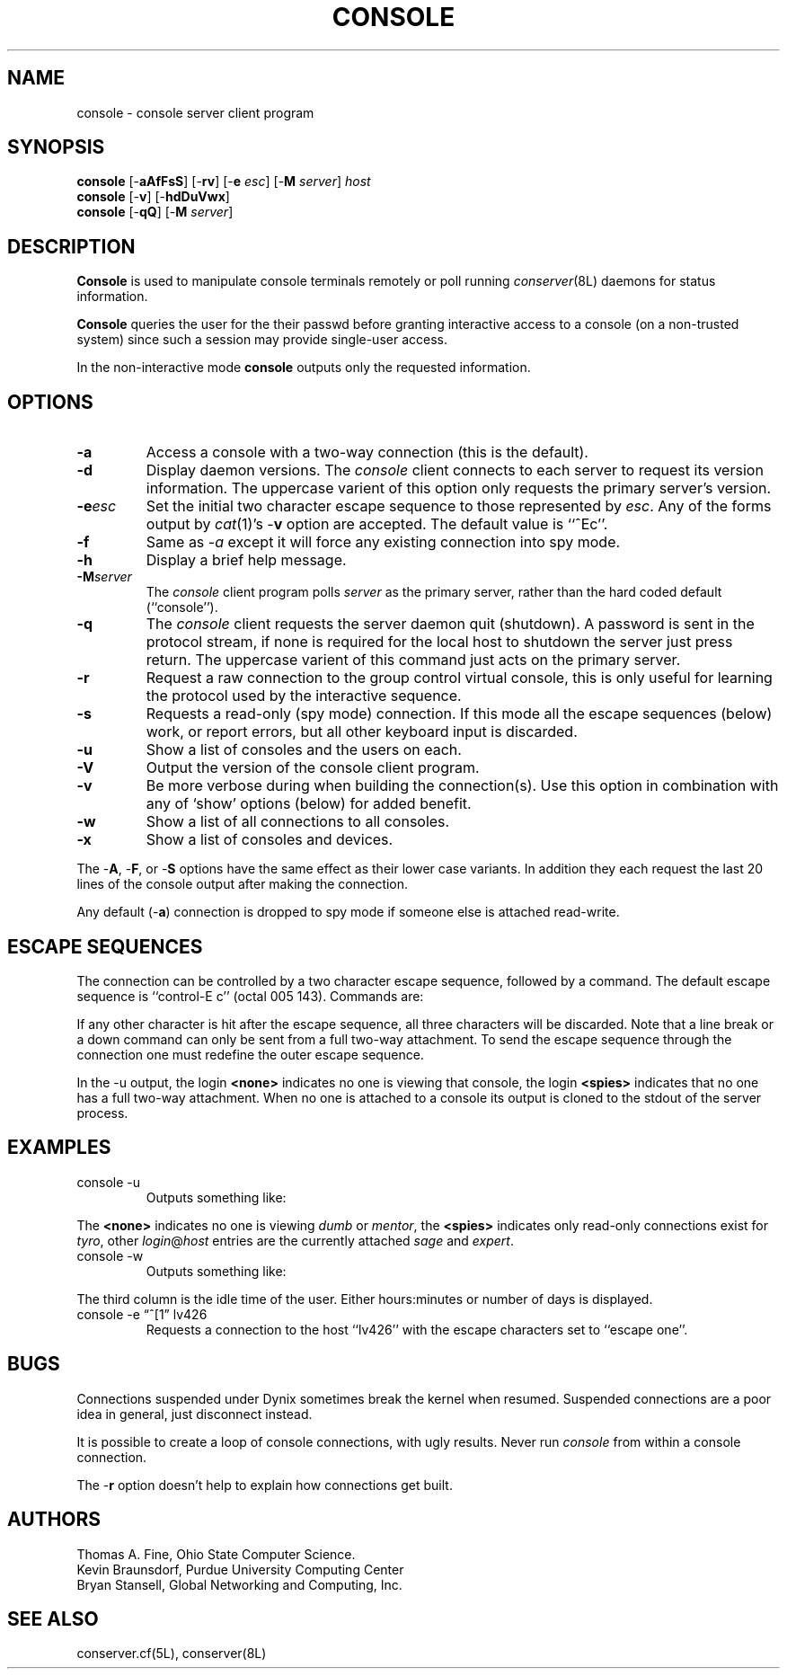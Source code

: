 .\" $Id: console.man,v 1.2 1999-01-25 14:01:56-08 bryan Exp $
.TH CONSOLE 8L "Local"
.SH NAME
console \- console server client program
.SH SYNOPSIS
\fBconsole\fP [\-\fBaAfFsS\fP] [\-\fBrv\fP] [\-\fBe\fP \fIesc\fP] [\-\fBM\fP \fIserver\fP] \fIhost\fP
.br
\fBconsole\fP [\-\fBv\fP] [\-\fBhdDuVwx\fP]
.br
\fBconsole\fP [\-\fBqQ\fP] [\-\fBM\fP \fIserver\fP]
.SH DESCRIPTION
.B Console
is used to manipulate console terminals remotely or poll running
\fIconserver\fP(8L) daemons for status information.
.PP
.B Console
queries the user for the their passwd before
granting interactive access to a console (on a non-trusted system)
since such a session may provide single-user access.
.PP
In the non-interactive mode
.B console
outputs only the requested information.
.SH OPTIONS
.TP
.B \-a
Access a console with a two-way connection (this is the default).
.TP
.B \-d
Display daemon versions.  The \fIconsole\fP client connects to each
server to request its version information.  The uppercase varient of
this option only requests the primary server's version.
.TP
.BI \-e esc
Set the initial two character escape sequence to
those represented by \fIesc\fP.
Any of the forms output by \fIcat\fP(1)'s \-\fBv\fP option
are accepted.  The default value is ``^Ec''.
.TP
.B \-f
Same as
.I \-a
except it will force any existing connection into spy mode.
.TP
.B \-h
Display a brief help message.
.TP
.BI \-M server
The \fIconsole\fP client program polls \fIserver\fP as the primary server,
rather than the hard coded default (``console'').
.TP
.B \-q
The \fIconsole\fP client requests the server daemon quit (shutdown).
A password is sent in the protocol stream, if none is required for
the local host to shutdown the server just press return.  The uppercase
varient of this command just acts on the primary server.
.TP
.B \-r
Request a raw connection to the group control virtual console,
this is only useful for learning the protocol used by the
interactive sequence.
.TP
.B \-s
Requests a read-only (spy mode) connection.
If this mode all the escape sequences (below) work, or report errors,
but all other keyboard input is discarded.
.TP
.B \-u
Show a list of consoles and the users on each.
.TP
.B \-V
Output the version of the console client program.
.TP
.B \-v
Be more verbose during when building the connection(s).
Use this option in combination with any of `show' options (below)
for added benefit.
.TP
.B \-w
Show a list of all connections to all consoles.
.TP
.B \-x
Show a list of consoles and devices.
.PP
The \-\fBA\fP, \-\fBF\fP, or \-\fBS\fP options have the same effect as
their lower case variants.
In addition they each request the last 20 lines of the console output after
making the connection.
.PP
Any default (\-\fBa\fP) connection is dropped to spy mode if
someone else is attached read-write.
.SH "ESCAPE SEQUENCES"
The connection can be controlled by a two character escape sequence, followed
by a command.  The default escape sequence is ``control-E c''
(octal 005 143).  Commands are:
.sp
.TS
c l.
a	switch to attach mode
c	toggle flow control (don't do this)
d	down the current console
e	change the escape sequence to the next two characters
f	force a switch to attach mode
g	group info
L	toggle logging on/off
l1	send a 3 second serial line break (might halt a Sun)
o	reopen the line to clear errors (silo overflows)
p	replay the last 60 lines of output
r	replay the last 20 lines of output
s	switch to spy mode
u	show other users on this port
v	show the version of the group server
w	who is using this console
x	examine this group's devices and modes.
z	suspend this connection
?	display list of commands
^I	toggle tab expansion
^J	continue, ignore the escape sequence
^R	replay the last line only
\.	disconnect
.TE
.sp
.PP
If any other character is hit after the escape sequence, all three characters
will be discarded.
Note that a line break or a down command
can only be sent from a full two-way attachment.
To send the escape sequence through the connection one must redefine
the outer escape sequence.
.PP
In the \-u output, the login \fB<none>\fP indicates no one is
viewing that console, the login \fB<spies>\fP indicates that
no one has a full two-way attachment.  When no one is attached to
a console its output is cloned to the stdout of the server process.
.SH EXAMPLES
.TP
console \-u
Outputs something like:
.sp
.RS
.TS
l18 l l.
dumb	up	<none>
expert	up	ksb@mentor
tyro	up	<spies>
mentor	up	<none>
sage	up	fine@cis
.TE
.RE
.sp
The \fB<none>\fP indicates no one is viewing \fIdumb\fP or \fImentor\fP,
the \fB<spies>\fP indicates only read-only connections exist for \fItyro\fP,
other \fIlogin\fP@\fIhost\fP entries are the currently attached
\fIsage\fP and \fIexpert\fP.
.TP
console \-w
Outputs something like:
.sp
.RS
.TS
l18 l l.
ksb@extra	attach 2days	expert
file@cis	attach 21:46	sage
dmr@alice	spy     0:04	tyro
.TE
.RE
.sp
The third column is the idle time of the user.  Either hours:minutes or number
of days is displayed.
.TP
console \-e \*(lq^[1\*(rq lv426
Requests a connection to the host ``lv426'' with the escape characters
set to ``escape one''.
.SH BUGS
Connections suspended under Dynix sometimes break the kernel when
resumed.  Suspended connections are a poor idea in general, just
disconnect instead.
.PP
It is possible to create a loop of console connections, with ugly results.
Never run \fIconsole\fP from within a console connection.
.PP
The \-\fBr\fP option doesn't help to explain how connections get built.
.SH AUTHORS
Thomas A. Fine, Ohio State Computer Science.
.br
Kevin Braunsdorf, Purdue University Computing Center
.br
Bryan Stansell, Global Networking and Computing, Inc.
.SH "SEE ALSO"
conserver.cf(5L), conserver(8L)
